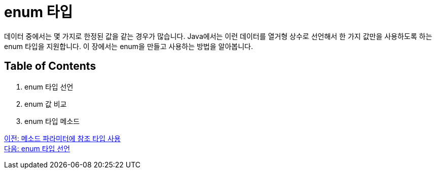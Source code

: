 = enum 타입

데이터 중에서는 몇 가지로 한정된 값을 같는 경우가 많습니다. Java에서는 이런 데이터를 열거형 상수로 선언해서 한 가지 값만을 사용하도록 하는 enum 타입을 지원합니다. 이 장에서는 enum을 만들고 사용하는 방법을 알아봅니다.

== Table of Contents

1.	enum 타입 선언
2.	enum 값 비교
3.	enum 타입 메소드

link:./08_ref_as_parameter.adoc[이전: 메소드 파라미터에 참조 타입 사용] +
link:./10_declare_enum.adoc[다음: enum 타입 선언]